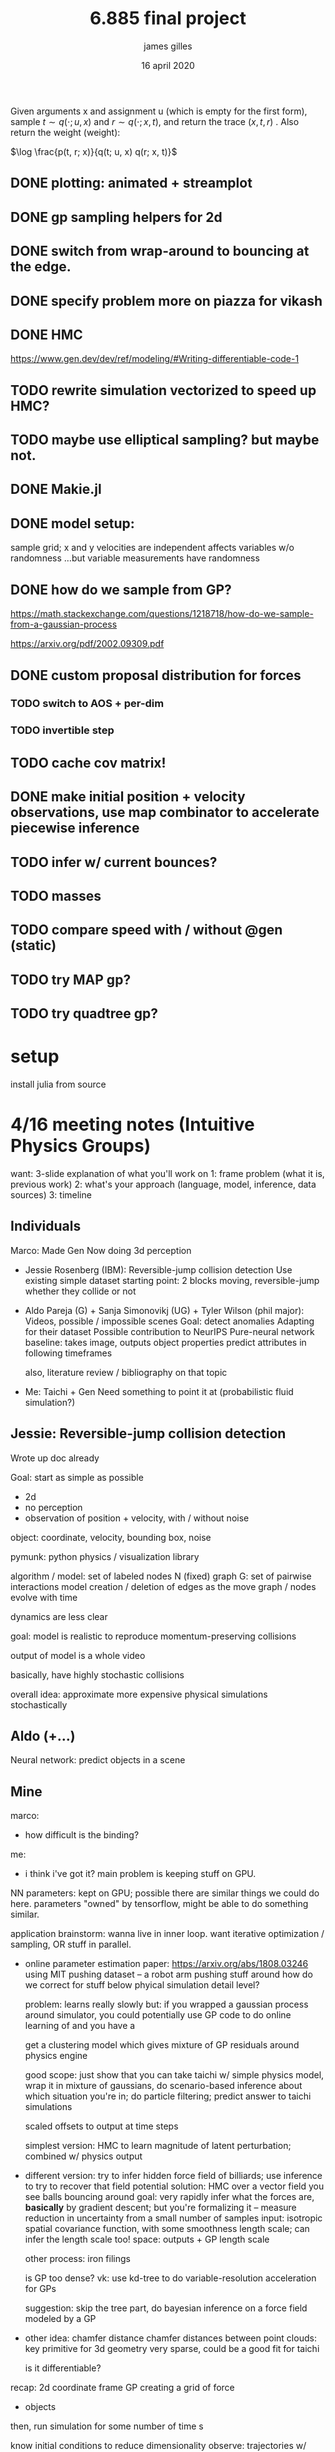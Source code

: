#+TITLE: 6.885 final project
#+AUTHOR: james gilles
#+EMAIL: jhgilles@mit.edu
#+DATE: 16 april 2020
#+OPTIONS: tex:t latex:t
#+STARTUP: latexpreview

  Given arguments x and assignment u (which is empty for the first form), sample $t \sim q(\cdot; u, x)$ and $r \sim q(\cdot; x, t)$, and return the trace
  $(x, t, r)$ . Also return the weight (weight):

$\log \frac{p(t, r; x)}{q(t; u, x) q(r; x, t)}$

** DONE plotting: animated + streamplot
   CLOSED: [2020-05-09 Sat 12:44]
** DONE gp sampling helpers for 2d
   CLOSED: [2020-05-04 Mon 19:13]
** DONE switch from wrap-around to bouncing at the edge.
   CLOSED: [2020-05-09 Sat 12:45]
** DONE specify problem more on piazza for vikash
   CLOSED: [2020-05-04 Mon 19:13]
** DONE HMC
   CLOSED: [2020-05-09 Sat 12:45]
   https://www.gen.dev/dev/ref/modeling/#Writing-differentiable-code-1
** TODO rewrite simulation vectorized to speed up HMC?
** TODO maybe use elliptical sampling? but maybe not.
** DONE Makie.jl
   CLOSED: [2020-05-04 Mon 19:13]
** DONE model setup:
   CLOSED: [2020-05-09 Sat 12:45]
   sample grid; x and y velocities are independent
   affects variables w/o randomness
   ...but variable measurements have randomness

** DONE how do we sample from GP?
   CLOSED: [2020-05-04 Mon 19:13]
   https://math.stackexchange.com/questions/1218718/how-do-we-sample-from-a-gaussian-process

   https://arxiv.org/pdf/2002.09309.pdf


** DONE custom proposal distribution for forces
   CLOSED: [2020-05-10 Sun 16:32]
*** TODO switch to AOS + per-dim
*** TODO invertible step

** TODO cache cov matrix!

** DONE make initial position + velocity observations, use map combinator to accelerate piecewise inference
   CLOSED: [2020-05-10 Sun 16:32]

** TODO infer w/ current bounces?
** TODO masses
** TODO compare speed with / without @gen (static)

** TODO try MAP gp?
** TODO try quadtree gp?



* setup
  install julia from source


* 4/16 meeting notes (Intuitive Physics Groups)
  want: 3-slide explanation of what you'll work on
  1: frame problem (what it is, previous work)
  2: what's your approach (language, model, inference, data sources)
  3: timeline

** Individuals
   Marco:
   Made Gen
   Now doing 3d perception

   - Jessie Rosenberg (IBM):
     Reversible-jump collision detection
     Use existing simple dataset
     starting point: 2 blocks moving, reversible-jump whether they collide or not

   - Aldo Pareja (G) + Sanja Simonovikj (UG) + Tyler Wilson (phil major):
     Videos, possible / impossible scenes
     Goal: detect anomalies
     Adapting for their dataset
     Possible contribution to NeurIPS
     Pure-neural network baseline: takes image, outputs object properties
     predict attributes in following timeframes

     also, literature review / bibliography on that topic

   - Me:
     Taichi + Gen
     Need something to point it at (probabilistic fluid simulation?)

** Jessie: Reversible-jump collision detection
   Wrote up doc already

   Goal: start as simple as possible
   - 2d
   - no perception
   - observation of position + velocity, with / without noise

   object: coordinate, velocity, bounding box, noise

   pymunk: python physics / visualization library

   algorithm / model:
   set of labeled nodes N (fixed)
   graph G: set of pairwise interactions
   model creation / deletion of edges as the move
   graph / nodes evolve with time

   dynamics are less clear

   goal: model is realistic to reproduce momentum-preserving collisions

   output of model is a whole video

   basically, have highly stochastic collisions

   overall idea: approximate more expensive physical simulations stochastically

** Aldo (+...)
   Neural network: predict objects in a scene

** Mine
   marco:
   - how difficult is the binding?

   me:
   - i think i've got it? main problem is keeping stuff on GPU.

   NN parameters: kept on GPU; possible there are similar things we could do here.
   parameters "owned" by tensorflow, might be able to do something similar.

   application brainstorm:
   wanna live in inner loop.
   want iterative optimization / sampling,
   OR stuff in parallel.

   - online parameter estimation
     paper:
     https://arxiv.org/abs/1808.03246
     using MIT pushing dataset -- a robot arm pushing stuff around
     how do we correct for stuff below phyical simulation detail level?

     problem: learns really slowly
     but: if you wrapped a gaussian process around simulator, you could potentially use GP code to do online learning of
     and you have a

     get a clustering model which gives mixture of GP residuals around physics engine

     good scope: just show that you can take taichi w/ simple physics model, wrap it in mixture of gaussians, do scenario-based inference about which situation you're in; do particle filtering; predict answer to taichi simulations

     scaled offsets to output at time steps

     simplest version: HMC to learn magnitude of latent perturbation; combined w/ physics output

   - different version:
     try to infer hidden force field of billiards; use inference to try to recover that field
     potential solution: HMC over a vector field
     you see balls bouncing around
     goal: very rapidly infer what the forces are, *basically* by gradient descent; but you're formalizing it -- measure reduction in uncertainty from a small number of samples
     input: isotropic spatial covariance function, with some smoothness length scale; can infer the length scale too!
     space: outputs + GP length scale

     other process: iron filings

     is GP too dense?
     vk: use kd-tree to do variable-resolution acceleration for GPs

     suggestion: skip the tree part, do bayesian inference on a force field modeled by a GP

   - other idea: chamfer distance
     chamfer distances between point clouds: key primitive for 3d geometry
     very sparse, could be a good fit for taichi

     is it differentiable?

   recap:
   2d coordinate frame
   GP creating a grid of force
   + objects

   then, run simulation for some number of time s

   know initial conditions to reduce dimensionality
   observe: trajectories w/ noise

   Gen-only version:
   offline
   small grid, few particles

   exercise differentiability of physical simulation

   vikash: Annealed importance sampling that anneals in the force field
   AIS with an HMC kernel to update field value estimates at

   macroct:
   Gen's HMC is not highly-developed.
   has tunable parameters, hard to tune (someone working on that)
   need to make sure stepping function is differentiable by reversediff
   return an array, take arrays
   if HMC doesn't work, try elliptical slice sampling
   also, could just use MAP/optimize

   extension to both: online w/ rejuvenation moves

   TODO: ask about deadlines on Piazza
   TODO: read about kd-tree version of GPs
   TODO: email marcoct@mit.edu about ideas
   TODO: slides by

   jess chat:
   bad models seem good at explanation, but not prediction. More sophisticated / tuned models predict better.

* Taichi notes
  Example with sparse differentiable particle collision: https://github.com/yuanming-hu/difftaichi/blob/master/examples/liquid.py

* Flow field prior notes
  https://repository.tudelft.nl/islandora/object/uuid%3Ad69a58c4-91ea-4590-9153-c6fa35f374e5
  Artificial Neural Networks for Flow Field Inference
  Artificial Neural Networks for Flow Field Inference: A machine learning approach
  Terleth, Niels (TU Delft Aerospace Engineering)
* Marco chat
** a
Hey Marco,

I was wondering if you had more thoughts about that chamfer distance idea we chatted briefly about in class last week. I've been doing a little reading but I can't find much about chamfer distance computation on wikipedia, are there any good sources to look up?

Thanks,
James Gilles
Graduate Student, MIT CSAIL, Programming Systems Group
jhgilles@mit.edu

** b
Hi James,

Yes, of course.

The idea is to have a measure of 'difference' between two sets of points in a way that is robust to major differences in the two sets. This idea has historically been often applied in 2D (for finding similarity between two images, typically after applying some edge filter as in Shape Context and Chamfer Matching in Cluttered Scenes and Visual Hand Tracking Using Nonparametric Belief Propagation, section IIIa) but it can also be used for comparing two 3D point clouds (as in A Point Set Generation Network for 3D Object Reconstruction from a Single Image page 4 and e.g. https://github.com/UM-ARM-Lab/Chamfer-Distance-API). I believe this is the first (?) use of it.

Visual Hand Tracking Using Nonparametric Belief Propagation: http://static.cs.brown.edu/people/sudderth/papers/gmbv04.pdf
A Point Set Generation Network for 3D Object Reconstruction from a Single Image: https://arxiv.org/pdf/1612.00603.pdf

There are different variants of Chamfer distance. Usually a symmetric form is used. For example, from A Point Set Generation Network for 3D Object Reconstruction from a Single Image page 4:
[[./chamfer.png]]

I think it would be a good fit for Taichi because (i) it can be implemented efficiently using KD-trees because it is based on local interactions and it is trivially parallelizable, and (ii) it is useful if it is differentiable.

We are interested in using it as likelihood functions for fitting 3D models to point clouds. This is part of a broader approach to 3D computer vision that first (i) extracts depth information (i.e. point clouds) using either sensors and/or neural networks, and then (ii) uses generative models of points clouds to infer object poses relative to camera, and object shape parameters, articulation (i.e. joint angles), etc. The mesh models are for object classes, and can include articulation and smoothly varying shape parameters that determine the mesh (e.g. http://files.is.tue.mpg.de/black/papers/SMPL2015.pdf), etc.  The key idea is that working with generative models of RGB data directly is very difficult, because it is impossible to model all the details, and that by pre-processing into the 3D geometry domain (point clouds) we can actually use generative models (and inference, optimization, etc.) effectively.

A good minimal test case for an implementation of chamfer distance would be to fine-tune the 6-degree-of-freedom pose of a model of e.g. this mug, to a synthetic point cloud of a mug. A follow-up would be using MCMC to explore the posterior given a point cloud where the points on the back-facing part of the object are occluded.

There is also a related likelihood model that I have experimented with recently, and that I think can be used to motivate the Chamfer distance as an approximation of a generative model likelihood. In probabilistic-chamfer.jl (attached below), I wrote a Gen probability distribution that takes a point cloud (X), and samples another point cloud (Y), where each point in Y is either (i) an outlier, sampled uniformly from the space, or (ii) produced by first picking a random point in X and adding some Gaussian noise to it. When you collapse out the discrete random variable for each observed point in Y that determines whether it is an outlier or not and what point in X it corresponds to, you get something very similar to the Chamfer distance as defined above, except instead a minimum over the distances to all other points in X, you get a log(weighted sum), which ends up being a sort of soft-min. Of course, this soft version does require computing all pairwise distances, but you could imagine levels of approximation interpolating between the full version, and the min-based Chamfer version defined above.

Best,

Marco

* Slides


* Chamfer distance
